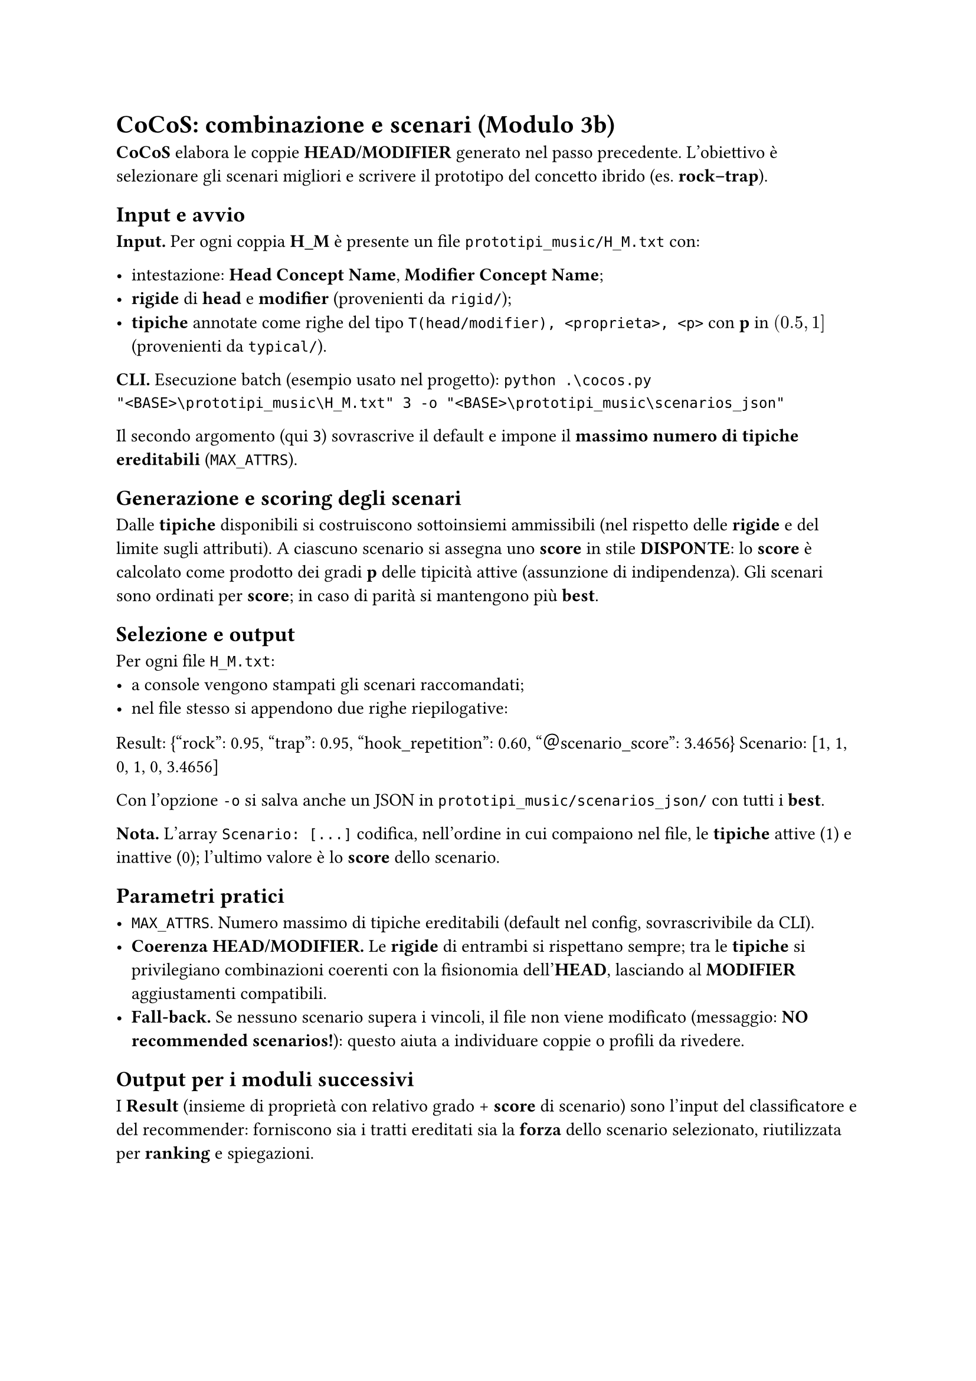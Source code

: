 
= CoCoS: combinazione e scenari (Modulo 3b)

*CoCoS* elabora le coppie *HEAD/MODIFIER* generato nel passo precedente. L’obiettivo è selezionare gli scenari migliori e scrivere il prototipo del concetto ibrido (es. *rock–trap*).

== Input e avvio

*Input.* Per ogni coppia *H_M* è presente un file `prototipi_music/H_M.txt` con:

- intestazione: *Head Concept Name*, *Modifier Concept Name*;
- *rigide* di *head* e *modifier* (provenienti da `rigid/`);
- *tipiche* annotate come righe del tipo `T(head/modifier), <proprieta>, <p>` con *p* in $(0.5, 1]$ (provenienti da `typical/`).

*CLI.* Esecuzione batch (esempio usato nel progetto):
`python .\cocos.py "<BASE>\prototipi_music\H_M.txt" 3 -o "<BASE>\prototipi_music\scenarios_json"`

Il secondo argomento (qui `3`) sovrascrive il default e impone il *massimo numero di tipiche ereditabili* (`MAX_ATTRS`).

== Generazione e scoring degli scenari

Dalle *tipiche* disponibili si costruiscono sottoinsiemi ammissibili (nel rispetto delle *rigide* e del limite sugli attributi).
A ciascuno scenario si assegna uno *score* in stile *DISPONTE*: lo *score* è calcolato come prodotto dei gradi *p* delle tipicità attive (assunzione di indipendenza).
Gli scenari sono ordinati per *score*; in caso di parità si mantengono più *best*.

== Selezione e output

Per ogni file `H_M.txt`:
- a console vengono stampati gli scenari raccomandati;
- nel file stesso si appendono due righe riepilogative:

Result: {"rock": 0.95, "trap": 0.95, "hook_repetition": 0.60, "＠scenario_score": 3.4656}
Scenario: [1, 1, 0, 1, 0, 3.4656]

Con l’opzione `-o` si salva anche un JSON in `prototipi_music/scenarios_json/` con tutti i *best*.

*Nota.* L’array `Scenario: [...]` codifica, nell’ordine in cui compaiono nel file, le *tipiche* attive (1) e inattive (0); l’ultimo valore è lo *score* dello scenario.

== Parametri pratici

- `MAX_ATTRS`. Numero massimo di tipiche ereditabili (default nel config, sovrascrivibile da CLI).
- *Coerenza HEAD/MODIFIER.* Le *rigide* di entrambi si rispettano sempre; tra le *tipiche* si privilegiano combinazioni coerenti con la fisionomia dell’*HEAD*, lasciando al *MODIFIER* aggiustamenti compatibili.
- *Fall-back.* Se nessuno scenario supera i vincoli, il file non viene modificato (messaggio: *NO recommended scenarios!*): questo aiuta a individuare coppie o profili da rivedere.

== Output per i moduli successivi

I *Result* (insieme di proprietà con relativo grado + *score* di scenario) sono l’input del classificatore e del recommender: forniscono sia i tratti ereditati sia la *forza* dello scenario selezionato, riutilizzata per *ranking* e spiegazioni.
